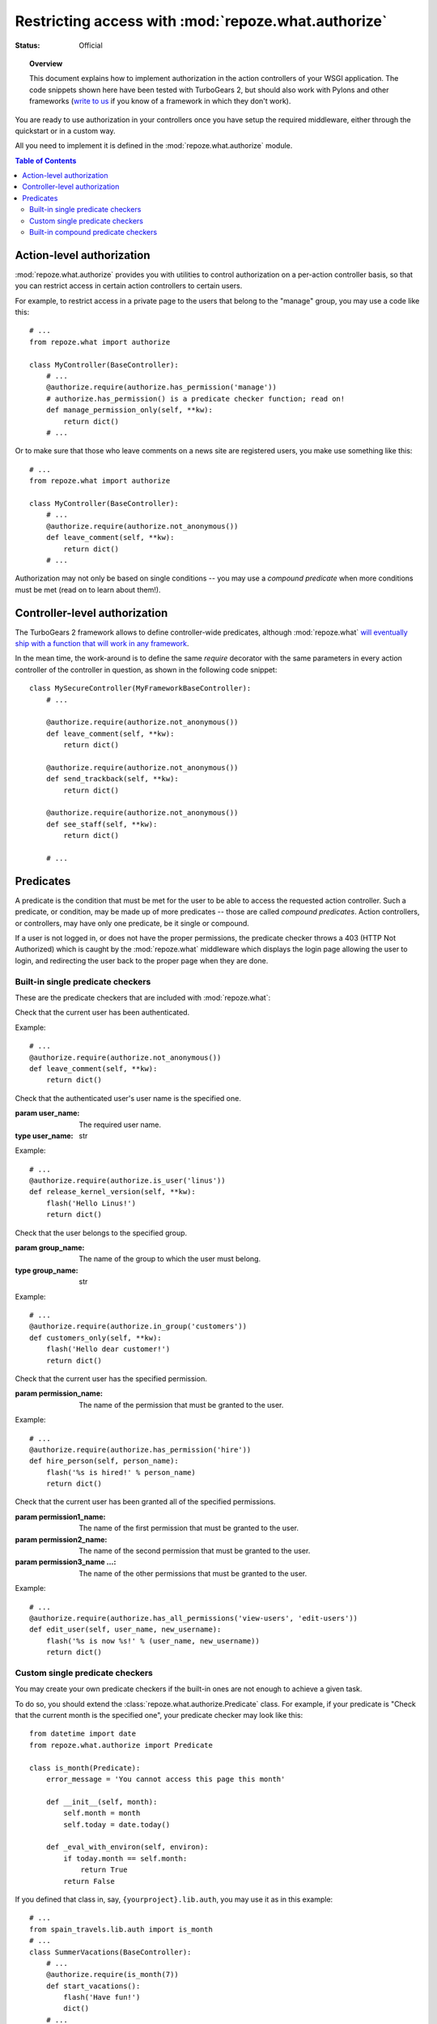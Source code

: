 Restricting access with :mod:`repoze.what.authorize`
====================================================

:Status: Official

.. module:: repoze.what.authorize
    :synopsis: Authorization in application's controllers and action controllers.
.. moduleauthor:: Gustavo Narea <me@gustavonarea.net>
.. moduleauthor:: Florent Aide <florent.aide@gmail.com>
.. moduleauthor:: Agendaless Consulting and Contributors

.. topic:: Overview

    This document explains how to implement authorization in the action 
    controllers of your WSGI application. The code snippets shown here have 
    been tested with TurboGears 2, but should also work with Pylons and other 
    frameworks (`write to us <http://lists.repoze.org/listinfo/repoze-dev>`_ 
    if you know of a framework in which they don't work).


You are ready to use authorization in your controllers once you
have setup the required middleware, either through the quickstart or in a
custom way.

All you need to implement it is defined in the 
:mod:`repoze.what.authorize` module.

.. contents:: Table of Contents
    :depth: 3


Action-level authorization
--------------------------

:mod:`repoze.what.authorize` provides you with utilities to control 
authorization on a per-action controller basis, so that you can restrict access
in certain action controllers to certain users.

For example, to restrict access in a private page to the users that belong to
the "manage" group, you may use a code like this::

    # ...
    from repoze.what import authorize
    
    class MyController(BaseController):
        # ...
        @authorize.require(authorize.has_permission('manage'))
        # authorize.has_permission() is a predicate checker function; read on!
        def manage_permission_only(self, **kw):
            return dict()
        # ...

Or to make sure that those who leave comments on a news site are registered
users, you make use something like this::

    # ...
    from repoze.what import authorize
    
    class MyController(BaseController):
        # ...
        @authorize.require(authorize.not_anonymous())
        def leave_comment(self, **kw):
            return dict()
        # ...

Authorization may not only be based on single conditions -- you may use
a `compound predicate` when more conditions must be met (read on to learn about
them!).


Controller-level authorization
------------------------------

The TurboGears 2 framework allows to define controller-wide predicates, although
:mod:`repoze.what` `will eventually ship with a function that will work in any
framework <http://bugs.repoze.org/issue45>`_.

In the mean time, the work-around is to define the same `require`
decorator with the same parameters in every action controller of the controller
in question, as shown in the following code snippet::

    class MySecureController(MyFrameworkBaseController):
        # ...
        
        @authorize.require(authorize.not_anonymous())
        def leave_comment(self, **kw):
            return dict()
        
        @authorize.require(authorize.not_anonymous())
        def send_trackback(self, **kw):
            return dict()
        
        @authorize.require(authorize.not_anonymous())
        def see_staff(self, **kw):
            return dict()
        
        # ...


Predicates
----------

A predicate is the condition that must be met for the user to be able to access
the requested action controller. Such a predicate, or condition, may be made
up of more predicates -- those are called `compound predicates`. Action
controllers, or controllers, may have only one predicate, be it single or
compound.

If a user is not logged in, or does not have the proper permissions, the 
predicate checker throws a 403 (HTTP Not Authorized) which is caught by the 
:mod:`repoze.what` middleware which displays the login page allowing 
the user to login, and redirecting the user back to the proper page when they 
are done.


Built-in single predicate checkers
~~~~~~~~~~~~~~~~~~~~~~~~~~~~~~~~~~

These are the predicate checkers that are included with
:mod:`repoze.what`:

.. class:: not_anonymous()

    Check that the current user has been authenticated.
    
    Example::
    
        # ...
        @authorize.require(authorize.not_anonymous())
        def leave_comment(self, **kw):
            return dict()

.. class:: is_user(user_name)
    
    Check that the authenticated user's user name is the specified one.
    
    :param user_name: The required user name.
    :type user_name: str
    
    Example::
    
        # ...
        @authorize.require(authorize.is_user('linus'))
        def release_kernel_version(self, **kw):
            flash('Hello Linus!')
            return dict()

.. class:: in_group(group_name)

    Check that the user belongs to the specified group.
    
    :param group_name: The name of the group to which the user must belong.
    :type group_name: str
    
    Example::
    
        # ...
        @authorize.require(authorize.in_group('customers'))
        def customers_only(self, **kw):
            flash('Hello dear customer!')
            return dict()

.. class:: in_all_groups(group1_name, group2_name[, group3_name ...])

    Check that the user belongs to all of the specified groups.
    
    :param group1_name: The name of the first group the user must belong to.
    :param group2_name: The name of the second group the user must belong to.
    :param group3_name ...: The name of the other groups the user must belong to.
    
    Example::
    
        # ...
        @authorize.require(authorize.in_all_groups('developers', 'designers'))
        def edit_javascript(self, **kw):
            return dict()

.. class:: in_any_group(group1_name, [group2_name ...])

    Check that the user belongs to at least one of the specified groups.
    
    :param group1_name: The name of the one of the groups the user may belong to.
    :param group2_name ...: The name of other groups the user may belong to.
    
    Example::
    
        # ...
        @authorize.require(authorize.in_any_group('directors', 'hr'))
        def hire_person(self, person_name):
            flash('%s is hired!' % person_name)
            return dict()

.. class:: has_permission(permission_name)

    Check that the current user has the specified permission.
    
    :param permission_name: The name of the permission that must be granted to 
        the user.
    
    Example::
    
        # ...
        @authorize.require(authorize.has_permission('hire'))
        def hire_person(self, person_name):
            flash('%s is hired!' % person_name)
            return dict()

.. class:: has_all_permissions(permission1_name, permission2_name[, permission3_name...])

    Check that the current user has been granted all of the specified 
    permissions.
    
    :param permission1_name: The name of the first permission that must be
        granted to the user.
    :param permission2_name: The name of the second permission that must be
        granted to the user.
    :param permission3_name ...: The name of the other permissions that must be
        granted to the user.
    
    Example::
    
        # ...
        @authorize.require(authorize.has_all_permissions('view-users', 'edit-users'))
        def edit_user(self, user_name, new_username):
            flash('%s is now %s!' % (user_name, new_username))
            return dict()

.. class:: has_any_permission(permission1_name[, permission2_name ...])

    Check that the user has at least one of the specified permissions.
    
    :param permission1_name: The name of one of the permissions that may be
        granted to the user.
    :param permission2_name ...: The name of the other permissions that may be
        granted to the user.
    
    Example::
    
        # ...
        @authorize.require(authorize.has_any_permission('manage-users', 'edit-users'))
        def edit_user(self, user_name, new_username):
            flash('%s is now %s!' % (user_name, new_username))
            return dict()


Custom single predicate checkers
~~~~~~~~~~~~~~~~~~~~~~~~~~~~~~~~

You may create your own predicate checkers if the built-in ones are not enough 
to achieve a given task.

To do so, you should extend the :class:`repoze.what.authorize.Predicate`
class. For example, if your predicate is "Check that the current month is the 
specified one", your predicate checker may look like this::

    from datetime import date
    from repoze.what.authorize import Predicate
    
    class is_month(Predicate):
        error_message = 'You cannot access this page this month'
        
        def __init__(self, month):
            self.month = month
            self.today = date.today()
        
        def _eval_with_environ(self, environ):
            if today.month == self.month:
                return True
            return False

If you defined that class in, say, ``{yourproject}.lib.auth``, you may use it
as in this example::

    # ...
    from spain_travels.lib.auth import is_month
    # ...
    class SummerVacations(BaseController):
        # ...
        @authorize.require(is_month(7))
        def start_vacations():
            flash('Have fun!')
            dict()
        # ...


Built-in compound predicate checkers
~~~~~~~~~~~~~~~~~~~~~~~~~~~~~~~~~~~~

You may create a `compound predicate` by aggregating single (or even compound)
predicate checkers with the functions below:

.. class:: All(predicate1, predicate2[, predicate3 ...])

    Check that all of the specified predicates are met.
    
    :param predicate1: The first predicate that must be met.
    :param predicate2: The second predicate that must be met.
    :param predicate3 ...: The other predicates that must be met.
    
    Example::
    
        # ...
        from yourproject.lib.auth import is_month
        # ...
        @authorize.require(authorize.All(
                                         is_month(7),
                                         authorize.in_group('hr')))
        def allow_vacations(self, employee_name):
            flash('%s can take vacations!' % employee_name)
            return dict()

.. class:: Any(predicate1[, predicate2 ...])

    Check that at least one of the specified predicates is met.
    
    :param predicate1: One of the predicates that may be met.
    :param predicate2 ...: Other predicates that may be met.
    
    Example::
    
        # ...
        @authorize.require(authorize.Any(
                                         authorize.is_user('rms'),
                                         authorize.is_user('linus')))
        def release_gnu_linux(self, **kwargs):
            return dict()


But you can also nest compound predicates::

    # ...
    from yourproject.lib.auth import is_month
    # ...
    @authorize.require(authorize.All(
                                     Any(is_month(4), is_month(10)),
                                     authorize.has_permission('release')
                                     ))
    def release_ubuntu(self, **kwargs):
        return dict()
    # ...

Which translates as "Anyone granted the 'release' permission may release a 
version of Ubuntu, if and only if it's April or October".
